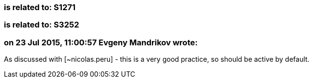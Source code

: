 === is related to: S1271

=== is related to: S3252

=== on 23 Jul 2015, 11:00:57 Evgeny Mandrikov wrote:
As discussed with [~nicolas.peru] - this is a very good practice, so should be active by default.

